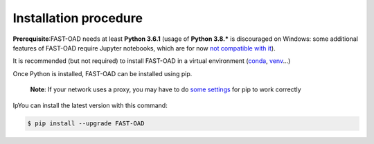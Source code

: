 .. _installation-procedure:

######################
Installation procedure
######################
**Prerequisite**:FAST-OAD needs at least **Python 3.6.1** (usage of **Python 3.8.***
is discouraged on Windows: some additional features of FAST-OAD require Jupyter notebooks,
which are for now
`not compatible with it <https://github.com/jupyterlab/jupyterlab/issues/6487>`_).

It is recommended (but not required) to install FAST-OAD in a virtual environment (`conda <https://docs.conda.io/en/latest/>`_, `venv <https://docs.python.org/3.7/library/venv.html>`_...)

Once Python is installed, FAST-OAD can be installed using pip.

    **Note**: If your network uses a proxy, you may have to do `some settings <https://pip.pypa.io/en/stable/user_guide/#using-a-proxy-server>`_ for pip to work correctly

IpYou can install the latest version with this command:

.. code:: bash

    $ pip install --upgrade FAST-OAD
